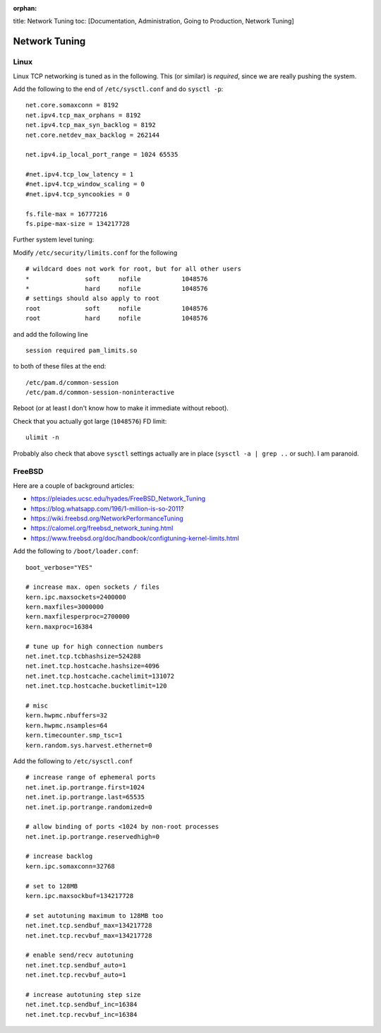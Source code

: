 :orphan:

title: Network Tuning toc: [Documentation, Administration, Going to
Production, Network Tuning]

Network Tuning
==============

Linux
-----

Linux TCP networking is tuned as in the following. This (or similar) is
*required*, since we are really pushing the system.

Add the following to the end of ``/etc/sysctl.conf`` and do
``sysctl -p``:

::

    net.core.somaxconn = 8192
    net.ipv4.tcp_max_orphans = 8192
    net.ipv4.tcp_max_syn_backlog = 8192
    net.core.netdev_max_backlog = 262144

    net.ipv4.ip_local_port_range = 1024 65535

    #net.ipv4.tcp_low_latency = 1
    #net.ipv4.tcp_window_scaling = 0
    #net.ipv4.tcp_syncookies = 0

    fs.file-max = 16777216
    fs.pipe-max-size = 134217728

Further system level tuning:

Modify ``/etc/security/limits.conf`` for the following

::

    # wildcard does not work for root, but for all other users
    *               soft     nofile           1048576
    *               hard     nofile           1048576
    # settings should also apply to root
    root            soft     nofile           1048576
    root            hard     nofile           1048576

and add the following line

::

    session required pam_limits.so

to both of these files at the end:

::

    /etc/pam.d/common-session
    /etc/pam.d/common-session-noninteractive

Reboot (or at least I don't know how to make it immediate without
reboot).

Check that you actually got large (``1048576``) FD limit:

::

    ulimit -n

Probably also check that above ``sysctl`` settings actually are in place
(``sysctl -a | grep ..`` or such). I am paranoid.

FreeBSD
-------

Here are a couple of background articles:

-  https://pleiades.ucsc.edu/hyades/FreeBSD\_Network\_Tuning
-  https://blog.whatsapp.com/196/1-million-is-so-2011?
-  https://wiki.freebsd.org/NetworkPerformanceTuning
-  https://calomel.org/freebsd\_network\_tuning.html
-  https://www.freebsd.org/doc/handbook/configtuning-kernel-limits.html

Add the following to ``/boot/loader.conf``:

::

    boot_verbose="YES"

    # increase max. open sockets / files
    kern.ipc.maxsockets=2400000
    kern.maxfiles=3000000
    kern.maxfilesperproc=2700000
    kern.maxproc=16384

    # tune up for high connection numbers
    net.inet.tcp.tcbhashsize=524288
    net.inet.tcp.hostcache.hashsize=4096
    net.inet.tcp.hostcache.cachelimit=131072
    net.inet.tcp.hostcache.bucketlimit=120

    # misc
    kern.hwpmc.nbuffers=32
    kern.hwpmc.nsamples=64
    kern.timecounter.smp_tsc=1
    kern.random.sys.harvest.ethernet=0

Add the following to ``/etc/sysctl.conf``

::

    # increase range of ephemeral ports
    net.inet.ip.portrange.first=1024
    net.inet.ip.portrange.last=65535
    net.inet.ip.portrange.randomized=0

    # allow binding of ports <1024 by non-root processes
    net.inet.ip.portrange.reservedhigh=0

    # increase backlog
    kern.ipc.somaxconn=32768

    # set to 128MB
    kern.ipc.maxsockbuf=134217728

    # set autotuning maximum to 128MB too
    net.inet.tcp.sendbuf_max=134217728
    net.inet.tcp.recvbuf_max=134217728

    # enable send/recv autotuning
    net.inet.tcp.sendbuf_auto=1
    net.inet.tcp.recvbuf_auto=1

    # increase autotuning step size
    net.inet.tcp.sendbuf_inc=16384
    net.inet.tcp.recvbuf_inc=16384
